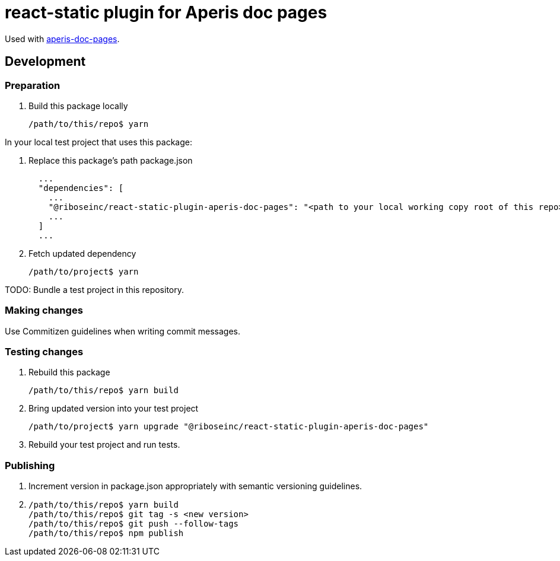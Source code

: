 = react-static plugin for Aperis doc pages

Used with link:https://github.com/riboseinc/aperis-doc-pages/[aperis-doc-pages].

== Development

=== Preparation

. Build this package locally
+
[source]
--
/path/to/this/repo$ yarn
--

In your local test project that uses this package:

. Replace this package’s path package.json
+
[source]
--
  ...
  "dependencies": [
    ...
    "@riboseinc/react-static-plugin-aperis-doc-pages": "<path to your local working copy root of this repo>",
    ...
  ]
  ...
--

. Fetch updated dependency
+
[source]
--
/path/to/project$ yarn
--

TODO: Bundle a test project in this repository.

=== Making changes

Use Commitizen guidelines when writing commit messages.

=== Testing changes

. Rebuild this package
+
[source]
--
/path/to/this/repo$ yarn build
--

. Bring updated version into your test project
+
[source]
--
/path/to/project$ yarn upgrade "@riboseinc/react-static-plugin-aperis-doc-pages"
--

. Rebuild your test project and run tests.

=== Publishing

. Increment version in package.json appropriately with semantic versioning guidelines.

. {blank}
+
[source]
--
/path/to/this/repo$ yarn build
/path/to/this/repo$ git tag -s <new version>
/path/to/this/repo$ git push --follow-tags
/path/to/this/repo$ npm publish
--
